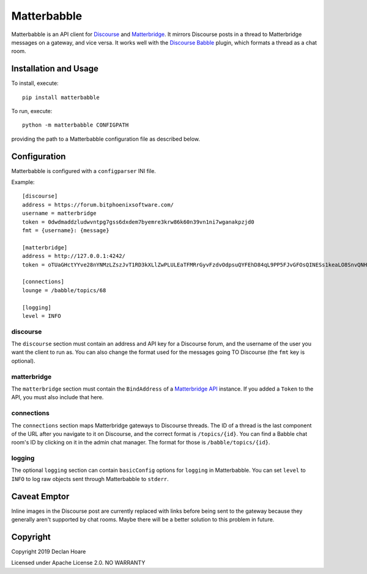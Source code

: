 ============
Matterbabble
============

Matterbabble is an API client for Discourse_ and Matterbridge_.  It
mirrors Discourse posts in a thread to Matterbridge messages on a
gateway, and vice versa.  It works well with the `Discourse Babble`_
plugin, which formats a thread as a chat room.

.. _Discourse: https://discourse.org/
.. _Matterbridge: https://github.com/42wim/matterbridge
.. _Discourse Babble: https://discourse-babble.com/

Installation and Usage
----------------------

To install, execute::

	pip install matterbabble

To run, execute::

	python -m matterbabble CONFIGPATH

providing the path to a Matterbabble configuration file as described
below.

Configuration
-------------

Matterbabble is configured with a ``configparser`` INI file.

Example::

	[discourse]
	address = https://forum.bitphoenixsoftware.com/
	username = matterbridge
	token = 0dwdmaddzludwvntpg7gss6dxdem7byemre3krw86k60n39vn1ni7wganakpzjd0
	fmt = {username}: {message}

	[matterbridge]
	address = http://127.0.0.1:4242/
	token = oTUaGHctYYve28nYNMzLZszJvT1RD3kXLlZwPLULEaTFMRrGyvFzdvOdpsuQYFEhD84qL9PP5FJvGFOsQINESs1keaLO8SnvQNHHM6wq41mwHVX0NNKaBXD5uDaDhZ4p

	[connections]
	lounge = /babble/topics/68

	[logging]
	level = INFO

discourse
~~~~~~~~~

The ``discourse`` section must contain an address and API key for a
Discourse forum, and the username of the user you want the client to run
as.  You can also change the format used for the messages going TO
Discourse (the ``fmt`` key is optional).

matterbridge
~~~~~~~~~~~~

The ``matterbridge`` section must contain the ``BindAddress`` of a
`Matterbridge API`_ instance.  If you added a ``Token`` to the API,
you must also include that here.

connections
~~~~~~~~~~~

The ``connections`` section maps Matterbridge gateways to Discourse
threads.  The ID of a thread is the last component of the URL after you
navigate to it on Discourse, and the correct format is ``/topics/{id}``.
You can find a Babble chat room's ID by clicking on it in the admin
chat manager.  The format for those is ``/babble/topics/{id}``.

logging
~~~~~~~

The optional ``logging`` section can contain ``basicConfig`` options
for ``logging`` in Matterbabble.  You can set ``level`` to ``INFO`` to
log raw objects sent through Matterbabble to ``stderr``.

.. _Matterbridge API: https://github.com/42wim/matterbridge/wiki/Api

Caveat Emptor
-------------

Inline images in the Discourse post are currently replaced with links
before being sent to the gateway because they generally aren't
supported by chat rooms.  Maybe there will be a better solution to this
problem in future.

Copyright
---------

Copyright 2019 Declan Hoare

Licensed under Apache License 2.0.
NO WARRANTY
